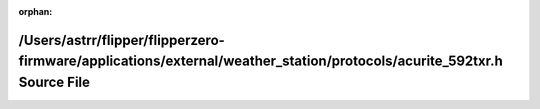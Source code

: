 .. meta::15b26814851bb9176a5c39356d653f16a5f143c7b48a487348ade8050aa7373c41d3c424dd480a0e50ff3116a463a2d88e7be17bbe5f1449c6f40b6f677a8572

:orphan:

.. title:: Flipper Zero Firmware: /Users/astrr/flipper/flipperzero-firmware/applications/external/weather_station/protocols/acurite_592txr.h Source File

/Users/astrr/flipper/flipperzero-firmware/applications/external/weather\_station/protocols/acurite\_592txr.h Source File
========================================================================================================================

.. container:: doxygen-content

   
   .. raw:: html
     :file: acurite__592txr_8h_source.html
